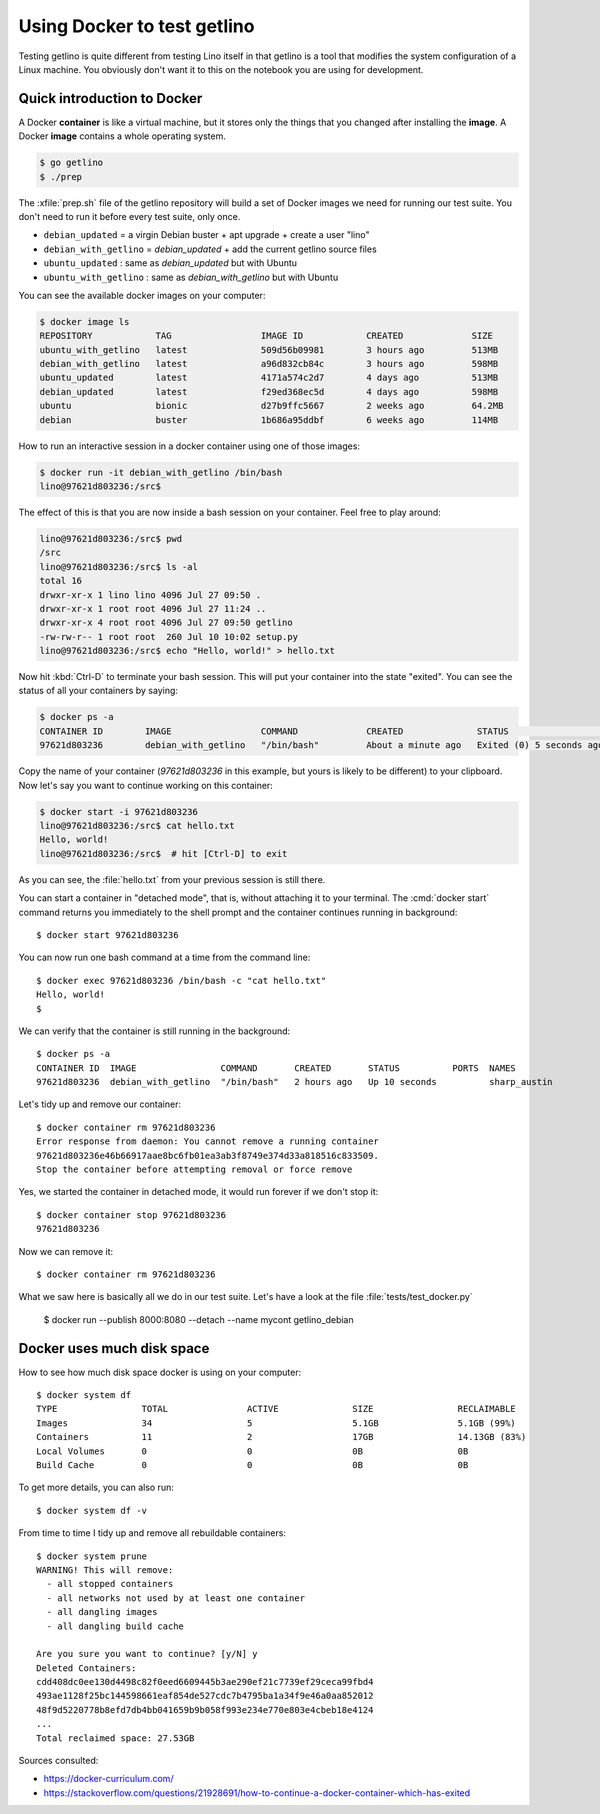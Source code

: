 .. _getlino.using_docker:

============================
Using Docker to test getlino
============================

Testing getlino is quite different from testing Lino itself in that getlino is a
tool that modifies the system configuration of a Linux machine.  You obviously
don't want it to this on the notebook you are using for development.

.. highlight:: console

Quick introduction to Docker
============================

A Docker **container** is like a virtual machine, but it stores only the things
that you changed after installing the **image**. A Docker **image** contains a
whole operating system.

.. code-block::

  $ go getlino
  $ ./prep

The :xfile:`prep.sh` file of the getlino repository will build a set of Docker
images we need for running our test suite.  You don't need to run it before
every test suite, only once.

- ``debian_updated`` = a virgin Debian buster + apt upgrade + create a user "lino"
- ``debian_with_getlino`` = `debian_updated` + add the current getlino source files
- ``ubuntu_updated`` : same as `debian_updated` but with Ubuntu
- ``ubuntu_with_getlino`` : same as `debian_with_getlino` but with Ubuntu

You can see the available docker images on your computer:

.. code-block::

  $ docker image ls
  REPOSITORY            TAG                 IMAGE ID            CREATED             SIZE
  ubuntu_with_getlino   latest              509d56b09981        3 hours ago         513MB
  debian_with_getlino   latest              a96d832cb84c        3 hours ago         598MB
  ubuntu_updated        latest              4171a574c2d7        4 days ago          513MB
  debian_updated        latest              f29ed368ec5d        4 days ago          598MB
  ubuntu                bionic              d27b9ffc5667        2 weeks ago         64.2MB
  debian                buster              1b686a95ddbf        6 weeks ago         114MB


How to run an interactive session in a docker container using one of those
images:

.. code-block::

  $ docker run -it debian_with_getlino /bin/bash
  lino@97621d803236:/src$

.. We give it an explicit name (`--name mytest`) because that's easier to remember
  than the automatically generated names given by Docker.

The effect of this is that you are now inside a bash session on your container.
Feel free to play around:

.. code-block::

  lino@97621d803236:/src$ pwd
  /src
  lino@97621d803236:/src$ ls -al
  total 16
  drwxr-xr-x 1 lino lino 4096 Jul 27 09:50 .
  drwxr-xr-x 1 root root 4096 Jul 27 11:24 ..
  drwxr-xr-x 4 root root 4096 Jul 27 09:50 getlino
  -rw-rw-r-- 1 root root  260 Jul 10 10:02 setup.py
  lino@97621d803236:/src$ echo "Hello, world!" > hello.txt

Now hit :kbd:`Ctrl-D` to terminate your bash session.  This will put your
container into the state "exited".  You can see the status of all your
containers by saying:

.. code-block::

  $ docker ps -a
  CONTAINER ID        IMAGE                 COMMAND             CREATED              STATUS                     PORTS               NAMES
  97621d803236        debian_with_getlino   "/bin/bash"         About a minute ago   Exited (0) 5 seconds ago                       sharp_austin

Copy the name of your container (`97621d803236` in this example, but yours is
likely to be different) to your clipboard. Now let's say you want to continue
working on this container:

.. code-block::

  $ docker start -i 97621d803236
  lino@97621d803236:/src$ cat hello.txt
  Hello, world!
  lino@97621d803236:/src$  # hit [Ctrl-D] to exit

As you can see, the :file:`hello.txt` from your previous session is still there.

You can start a container in "detached mode", that is, without attaching it to
your terminal. The :cmd:`docker start` command returns you immediately to the
shell prompt and the container continues running in background::

  $ docker start 97621d803236

You can now run one bash command at a time from the command line::

  $ docker exec 97621d803236 /bin/bash -c "cat hello.txt"
  Hello, world!
  $

We can verify that the container is still running in the background::

  $ docker ps -a
  CONTAINER ID  IMAGE                COMMAND       CREATED       STATUS          PORTS  NAMES
  97621d803236  debian_with_getlino  "/bin/bash"   2 hours ago   Up 10 seconds          sharp_austin


Let's tidy up and remove our container::

  $ docker container rm 97621d803236
  Error response from daemon: You cannot remove a running container
  97621d803236e46b66917aae8bc6fb01ea3ab3f8749e374d33a818516c833509.
  Stop the container before attempting removal or force remove

Yes, we started the container in detached mode, it would run forever if we don't
stop it::

  $ docker container stop 97621d803236
  97621d803236

Now we can remove it::

  $ docker container rm 97621d803236

What we saw here is basically all we do in our test suite.  Let's have a look at
the file :file:`tests/test_docker.py`

..

  $ docker run --publish 8000:8080 --detach --name mycont getlino_debian

Docker uses much disk space
===========================

How to see how much disk space docker is using on your computer::

  $ docker system df
  TYPE                TOTAL               ACTIVE              SIZE                RECLAIMABLE
  Images              34                  5                   5.1GB               5.1GB (99%)
  Containers          11                  2                   17GB                14.13GB (83%)
  Local Volumes       0                   0                   0B                  0B
  Build Cache         0                   0                   0B                  0B

To get more details, you can also run::

  $ docker system df -v

From time to time I tidy up and remove all rebuildable containers::

  $ docker system prune
  WARNING! This will remove:
    - all stopped containers
    - all networks not used by at least one container
    - all dangling images
    - all dangling build cache

  Are you sure you want to continue? [y/N] y
  Deleted Containers:
  cdd408dc0ee130d4498c82f0eed6609445b3ae290ef21c7739ef29ceca99fbd4
  493ae1128f25bc144598661eaf854de527cdc7b4795ba1a34f9e46a0aa852012
  48f9d5220778b8efd7db4bb041659b9b058f993e234e770e803e4cbeb18e4124
  ...
  Total reclaimed space: 27.53GB



Sources consulted:

- https://docker-curriculum.com/
- https://stackoverflow.com/questions/21928691/how-to-continue-a-docker-container-which-has-exited
